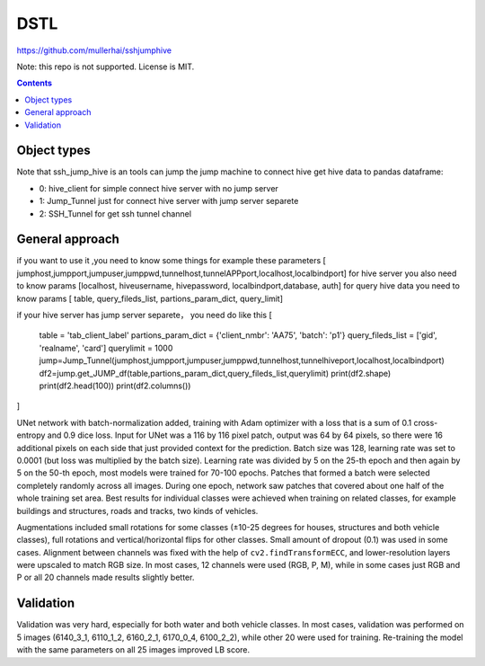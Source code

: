 DSTL
====

https://github.com/mullerhai/sshjumphive

Note: this repo is not supported. License is MIT.

.. contents::

Object types
------------

Note that ssh_jump_hive  is an tools can  jump the jump machine  to connect hive get hive data to pandas dataframe:

- 0: hive_client  for  simple connect hive server  with  no jump server
- 1: Jump_Tunnel just  for  connect hive server with  jump server separete
- 2: SSH_Tunnel  for  get ssh tunnel channel


General approach
----------------

if  you want to use it ,you need  to know some things
for example these parameters [ jumphost,jumpport,jumpuser,jumppwd,tunnelhost,tunnelAPPport,localhost,localbindport]
for hive server  you also need to know params [localhost, hiveusername, hivepassword, localbindport,database, auth]
for query hive data you need to know params [ table, query_fileds_list, partions_param_dict, query_limit]

if your hive server has  jump server separete， you need do  like this
[
    table = 'tab_client_label'
    partions_param_dict = {'client_nmbr': 'AA75', 'batch': 'p1'}
    query_fileds_list = ['gid', 'realname', 'card']
    querylimit = 1000
    jump=Jump_Tunnel(jumphost,jumpport,jumpuser,jumppwd,tunnelhost,tunnelhiveport,localhost,localbindport)
    df2=jump.get_JUMP_df(table,partions_param_dict,query_fileds_list,querylimit)
    print(df2.shape)
    print(df2.head(100))
    print(df2.columns())
]


UNet network with batch-normalization added, training with Adam optimizer with
a loss that is a sum of 0.1 cross-entropy and 0.9 dice loss.
Input for UNet was a 116 by 116 pixel patch, output was 64 by 64 pixels,
so there were 16 additional pixels on each side that just provided context for
the prediction.
Batch size was 128, learning rate was set to 0.0001
(but loss was multiplied by the batch size).
Learning rate was divided by 5 on the 25-th epoch
and then again by 5 on the 50-th epoch,
most models were trained for 70-100 epochs.
Patches that formed a batch were selected completely randomly across all images.
During one epoch, network saw patches that covered about one half
of the whole training set area. Best results for individual classes
were achieved when training on related classes, for example buildings
and structures, roads and tracks, two kinds of vehicles.

Augmentations included small rotations for some classes
(±10-25 degrees for houses, structures and both vehicle classes),
full rotations and vertical/horizontal flips
for other classes. Small amount of dropout (0.1) was used in some cases.
Alignment between channels was fixed with the help of
``cv2.findTransformECC``, and lower-resolution layers were upscaled to
match RGB size. In most cases, 12 channels were used (RGB, P, M),
while in some cases just RGB and P or all 20 channels made results
slightly better.


Validation
----------

Validation was very hard, especially for both water and both vehicle
classes. In most cases, validation was performed on 5 images
(6140_3_1, 6110_1_2, 6160_2_1, 6170_0_4, 6100_2_2), while other 20 were used
for training. Re-training the model with the same parameters on all 25 images
improved LB score.


